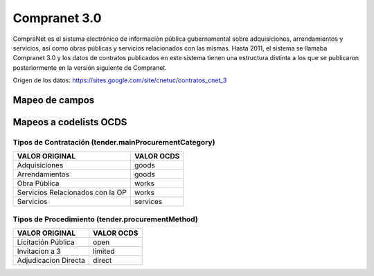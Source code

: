 Compranet 3.0
-------------

CompraNet es el sistema electrónico de información pública gubernamental
sobre adquisiciones, arrendamientos y servicios, así como obras públicas
y servicios relacionados con las mismas. Hasta 2011, el sistema se
llamaba Compranet 3.0 y los datos de contratos publicados en este
sistema tienen una estructura distinta a los que se publicaron
posteriormente en la versión siguiente de Compranet.

Origen de los datos:
https://sites.google.com/site/cnetuc/contratos_cnet_3

Mapeo de campos
~~~~~~~~~~~~~~~

+------------------------------------+----------------------------------------+---------------------------------------------------------------------------------------------------------------------------------------------------------------+
| COLUMNA                            | TIPO/VALORES                           | OCDS                                                                                                                                                          |
+====================================+========================================+===============================================================================================================================================================+
| DEPENDENCIA / ENTIDAD              | **string**                             | | *Para parties.role = "buyer":*
|                                    |                                        | | parties.memberOf.nameparties.memberOf.id
+------------------------------------+----------------------------------------+---------------------------------------------------------------------------------------------------------------------------------------------------------------+
| NOMBRE UC                          | **string**                             | | tender.procuringEntity.id
|                                    |                                        | | tender.procuringEntity.name
|                                    |                                        | | buyer.id
|                                    |                                        | | buyer.name
|                                    |                                        | | *Para parties.role = "buyer":*
|                                    |                                        | | parties.id
|                                    |                                        | | parties.name
|                                    |                                        | | parties.identifier.legalName
+------------------------------------+----------------------------------------+---------------------------------------------------------------------------------------------------------------------------------------------------------------+
| CLAVE UC                           | **string**                             | | *Para parties.role = "buyer":*
|                                    |                                        | | parties.identifier.id
+------------------------------------+----------------------------------------+---------------------------------------------------------------------------------------------------------------------------------------------------------------+
| NUMERO DE PROCEDIMIENTO            | **string**                             | | id
|                                    |                                        | | ocid
|                                    |                                        | | tender.id
+------------------------------------+----------------------------------------+---------------------------------------------------------------------------------------------------------------------------------------------------------------+
| TIPO DE PROCEDIMIENTO              | | **string**                           | | tender.procurementMethod *(mapeado a codelist)*
|                                    | | "Adjudicación Directa"               | | tender.procurementMethodDetails
|                                    | | "Invitación a 3"                     |
|                                    | | "Licitación Pública"                 |
+------------------------------------+----------------------------------------+---------------------------------------------------------------------------------------------------------------------------------------------------------------+
| TIPO CONTRATACION                  | | **string**                           | | tender.mainProcurementCategory *(mapeado a codelist)*
|                                    | | "Servicios"                          | | tender.additionalProcurementCategories
|                                    | | "Adquisiciones"                      |
|                                    | | "Arrendamientos"                     |
|                                    | | "Obra Pública"                       |
|                                    | | "Servicios Relacionados con la OP"   |
+------------------------------------+----------------------------------------+---------------------------------------------------------------------------------------------------------------------------------------------------------------+
| CARACTER                           | | **string**                           | tender.procurementMethodCharacterMxCnet                                                                                                                       |
|                                    | | "Nacional"                           |
|                                    | | "Internacional"                      |
+------------------------------------+----------------------------------------+---------------------------------------------------------------------------------------------------------------------------------------------------------------+
| NUMERO DE CONTRATO                 | **string**                             | | awards.id
|                                    |                                        | | contracts.id
|                                    |                                        | | contracts.awardID
+------------------------------------+----------------------------------------+---------------------------------------------------------------------------------------------------------------------------------------------------------------+
| REFERENCIA DE LA CONTRATACION      | **string**                             | | tender.title
|                                    |                                        | | awards.title
|                                    |                                        | | contracts.title
+------------------------------------+----------------------------------------+---------------------------------------------------------------------------------------------------------------------------------------------------------------+
| FECHA DE SUSCRIPCION DE CONTRATO   | **date**                               | | contracts.date
|                                    |                                        | | contracts.period.startDate
+------------------------------------+----------------------------------------+---------------------------------------------------------------------------------------------------------------------------------------------------------------+
| IMPORTE MN SIN IVA                 | **number**                             | | awards.value.amount
|                                    |                                        | | contracts.value.amount
+------------------------------------+----------------------------------------+---------------------------------------------------------------------------------------------------------------------------------------------------------------+
| RAZON SOCIAL                       | **string**                             | | awards.suppliers.id
|                                    |                                        | | awards.suppliers.name
|                                    |                                        | | *Para parties.role = "supplier":*
|                                    |                                        | | parties.id
|                                    |                                        | | parties.name
+------------------------------------+----------------------------------------+---------------------------------------------------------------------------------------------------------------------------------------------------------------+
| URL DEL CONTRATO                   | **string**                             | awards.documents.url                                                                                                                                          |
+------------------------------------+----------------------------------------+---------------------------------------------------------------------------------------------------------------------------------------------------------------+

Mapeos a codelists OCDS
~~~~~~~~~~~~~~~~~~~~~~~

Tipos de Contratación (tender.mainProcurementCategory)
^^^^^^^^^^^^^^^^^^^^^^^^^^^^^^^^^^^^^^^^^^^^^^^^^^^^^^

+------------------------------------+--------------+
| VALOR ORIGINAL                     | VALOR OCDS   |
+====================================+==============+
| Adquisiciones                      | goods        |
+------------------------------------+--------------+
| Arrendamientos                     | goods        |
+------------------------------------+--------------+
| Obra Pública                       | works        |
+------------------------------------+--------------+
| Servicios Relacionados con la OP   | works        |
+------------------------------------+--------------+
| Servicios                          | services     |
+------------------------------------+--------------+

Tipos de Procedimiento (tender.procurementMethod)
^^^^^^^^^^^^^^^^^^^^^^^^^^^^^^^^^^^^^^^^^^^^^^^^^

+------------------------+--------------+
| VALOR ORIGINAL         | VALOR OCDS   |
+========================+==============+
| Licitación Pública     | open         |
+------------------------+--------------+
| Invitacion a 3         | limited      |
+------------------------+--------------+
| Adjudicacion Directa   | direct       |
+------------------------+--------------+
